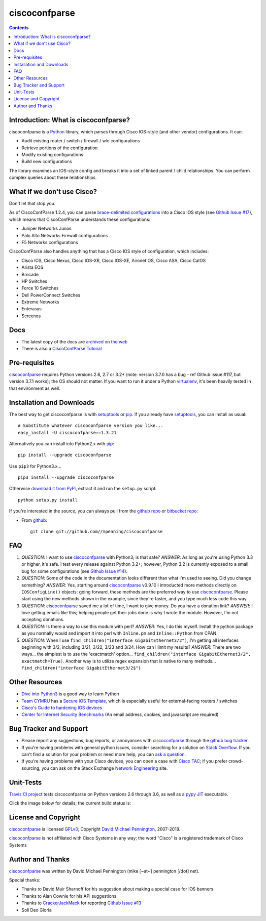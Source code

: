 ==============
ciscoconfparse
==============

.. image:: https://travis-ci.org/mpenning/ciscoconfparse.png?branch=master
   :target: https://travis-ci.org/mpenning/ciscoconfparse
   :alt: Travis CI Status

.. image:: https://img.shields.io/pypi/v/ciscoconfparse.svg
   :target: https://pypi.python.org/pypi/ciscoconfparse/
   :alt: Version

.. image:: http://img.shields.io/badge/license-GPLv3-blue.svg
   :target: https://www.gnu.org/copyleft/gpl.html
   :alt: License

.. contents::

.. _introduction:

Introduction: What is ciscoconfparse?
=====================================

ciscoconfparse is a Python_ library, which parses through Cisco IOS-style
(and other vendor) configurations.  It can:

- Audit existing router / switch / firewall / wlc configurations
- Retrieve portions of the configuration
- Modify existing configurations
- Build new configurations

The library examines an IOS-style config and breaks it into a set of linked
parent / child relationships.  You can perform complex queries about these 
relationships.

.. image:: https://raw.githubusercontent.com/mpenning/ciscoconfparse/master/sphinx-doc/_static/ciscoconfparse_overview_75pct.png
   :target: https://raw.githubusercontent.com/mpenning/ciscoconfparse/master/sphinx-doc/_static/ciscoconfparse_overview_75pct.png
   :alt: CiscoConfParse Parent / Child relationships

What if we don't use Cisco?
===========================

Don't let that stop you.

As of CiscoConfParse 1.2.4, you can parse `brace-delimited configurations`_ 
into a Cisco IOS style (see `Github Issue #17`_), which means that 
CiscoConfParse understands these configurations:

- Juniper Networks Junos
- Palo Alto Networks Firewall configurations
- F5 Networks configurations

CiscoConfParse also handles anything that has a Cisco IOS style of configuration, which includes:

- Cisco IOS, Cisco Nexus, Cisco IOS-XR, Cisco IOS-XE, Aironet OS, Cisco ASA, Cisco CatOS
- Arista EOS
- Brocade
- HP Switches
- Force 10 Switches
- Dell PowerConnect Switches
- Extreme Networks
- Enterasys
- Screenos


Docs
====

- The latest copy of the docs are `archived on the web <http://www.pennington.net/py/ciscoconfparse/>`_
- There is also a `CiscoConfParse Tutorial <http://pennington.net/tutorial/ciscoconfparse/ccp_tutorial.html>`_

.. _Pre-Requisites:

Pre-requisites
==============

ciscoconfparse_ requires Python versions 2.6, 2.7 or 3.2+ (note: version 3.7.0
has a bug - ref Github issue #117, but version 3.7.1 works); the OS should not 
matter. If you want to run it under a Python virtualenv_, it's been heavily 
tested in that environment as well.

.. _Installation:

Installation and Downloads
==========================

The best way to get ciscoconfparse is with setuptools_ or pip_.  If you 
already have setuptools_, you can install as usual:

::

      # Substitute whatever ciscoconfparse version you like...
      easy_install -U ciscoconfparse==1.3.21

Alternatively you can install into Python2.x with pip_:

::

      pip install --upgrade ciscoconfparse

Use ``pip3`` for Python3.x...

::

      pip3 install --upgrade ciscoconfparse

Otherwise `download it from PyPi <https://pypi.python.org/pypi/ciscoconfparse>`_, extract it and run the ``setup.py`` script:

::

      python setup.py install

If you're interested in the source, you can always pull from the `github repo`_
or `bitbucket repo`_:


- From github_:
  ::

      git clone git://github.com//mpenning/ciscoconfparse


.. _FAQ:

FAQ
===

#) *QUESTION*: I want to use ciscoconfparse_ with Python3; is that safe?  *ANSWER*: As long as you're using Python 3.3 or higher, it's safe. I test every release against Python 3.2+; however, Python 3.2 is currently exposed to a small bug for some configurations (see `Github Issue #14`_).

#) *QUESTION*: Some of the code in the documentation looks different than what I'm used to seeing.  Did you change something?  *ANSWER*: Yes, starting around ciscoconfparse_ v0.9.10 I introducted more methods directly on ``IOSConfigLine()`` objects; going forward, these methods are the preferred way to use ciscoconfparse_.  Please start using the new methods shown in the example, since they're faster, and you type much less code this way.

#) *QUESTION*: ciscoconfparse_ saved me a lot of time, I want to give money.  Do you have a donation link?  *ANSWER*:  I love getting emails like this; helping people get their jobs done is why I wrote the module.  However, I'm not accepting donations.

#) *QUESTION*: Is there a way to use this module with perl?  *ANSWER*: Yes, I do this myself. Install the python package as you normally would and import it into perl with ``Inline.pm`` and ``Inline::Python`` from CPAN.

#) *QUESTION*: When I use ``find_children("interface GigabitEthernet3/2")``, I'm getting all interfaces beginning with 3/2, including 3/21, 3/22, 3/23 and 3/24. How can I limit my results?  *ANSWER*: There are two ways... the simplest is to use the 'exactmatch' option...  ``find_children("interface GigabitEthernet3/2", exactmatch=True)``. Another way is to utilize regex expansion that is native to many methods... ``find_children("interface GigabitEthernet3/2$")``

.. _`Other-Resources`:

Other Resources
===============

- `Dive into Python3`_ is a good way to learn Python
- `Team CYMRU`_ has a `Secure IOS Template`_, which is especially useful for external-facing routers / switches
- `Cisco's Guide to hardening IOS devices`_
- `Center for Internet Security Benchmarks`_ (An email address, cookies, and javascript are required)

.. _`Bug-Tracker-and-Support`:

Bug Tracker and Support
=======================

- Please report any suggestions, bug reports, or annoyances with ciscoconfparse_ through the `github bug tracker`_.
- If you're having problems with general python issues, consider searching for a solution on `Stack Overflow`_.  If you can't find a solution for your problem or need more help, you can `ask a question`_.
- If you're having problems with your Cisco devices, you can open a case with `Cisco TAC`_; if you prefer crowd-sourcing, you can ask on the Stack Exchange `Network Engineering`_ site.

.. _Unit-Tests:

Unit-Tests
==========

`Travis CI project <https://travis-ci.org>`_ tests ciscoconfparse on Python versions 2.6 through 3.6, as well as a `pypy JIT`_ executable.

Click the image below for details; the current build status is:

.. image:: https://travis-ci.org/mpenning/ciscoconfparse.png?branch=master
   :align: center
   :target: https://travis-ci.org/mpenning/ciscoconfparse
   :alt: Travis CI Status

.. _`License and Copyright`:

License and Copyright
=====================

ciscoconfparse_ is licensed GPLv3_; Copyright `David Michael Pennington`_, 
2007-2018.

ciscoconfparse_ is not affiliated with Cisco Systems in any way; the word "Cisco" is a registered trademark of Cisco Systems


.. _Author:

Author and Thanks
=================

ciscoconfparse_ was written by David Michael Pennington (mike [~at~] 
pennington [/dot\] net).

Special thanks:

- Thanks to David Muir Sharnoff for his suggestion about making a special case for IOS banners.
- Thanks to Alan Cownie for his API suggestions.
- Thanks to CrackerJackMack_ for reporting `Github Issue #13`_
- Soli Deo Gloria


.. _ciscoconfparse: https://pypi.python.org/pypi/ciscoconfparse

.. _Python: http://python.org/

.. _`pypy JIT`: http://pypy.org/

.. _`Github Issue #13`: https://github.com/mpenning/ciscoconfparse/issues/13

.. _`Github Issue #14`: https://github.com/mpenning/ciscoconfparse/issues/14

.. _`Github Issue #17`: https://github.com/mpenning/ciscoconfparse/issues/17

.. _`brace-delimited configurations`: https://github.com/mpenning/ciscoconfparse/blob/master/configs/sample_01.junos

.. _CrackerJackMack: https://github.com/CrackerJackMack

.. _`David Michael Pennington`: http://pennington.net/

.. _setuptools: https://pypi.python.org/pypi/setuptools

.. _pip: https://pypi.python.org/pypi/pip

.. _virtualenv: https://pypi.python.org/pypi/virtualenv

.. _`github repo`: https://github.com/mpenning/ciscoconfparse

.. _`bitbucket repo`: https://bitbucket.org/mpenning/ciscoconfparse

.. _bitbucket: https://bitbucket.org/mpenning/ciscoconfparse

.. _github: https://github.com/mpenning/ciscoconfparse

.. _mercurial: http://mercurial.selenic.com/

.. _`github bug tracker`: https://github.com/mpenning/ciscoconfparse/issues

.. _`hg-git`: http://hg-git.github.io/

.. _`regular expressions`: http://docs.python.org/2/howto/regex.html

.. _`docs`: http://www.pennington.net/py/ciscoconfparse/

.. _`ipaddr`: https://code.google.com/p/ipaddr-py/

.. _`GPLv3`: http://www.gnu.org/licenses/gpl-3.0.html

.. _`ASF License 2.0`: http://www.apache.org/licenses/LICENSE-2.0

.. _`Dive into Python3`: http://www.diveintopython3.net/

.. _`Network Engineering`: http://networkengineering.stackexchange.com/

.. _`Stack Overflow`: http://stackoverflow.com/

.. _`ask a question`: http://stackoverflow.com/questions/ask

.. _`Secure IOS Template`: https://www.cymru.com/Documents/secure-ios-template.html

.. _`Center for Internet Security Benchmarks`: https://learn.cisecurity.org/benchmarks

.. _`Team CYMRU`: http://www.team-cymru.org/

.. _`Cisco TAC`: http://cisco.com/go/support

.. _`Juniper networks`: http://www.juniper.net/

.. _`Cisco's Guide to hardening IOS devices`: http://www.cisco.com/c/en/us/support/docs/ip/access-lists/13608-21.html



